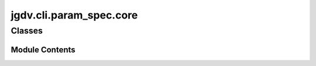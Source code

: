  

 
.. _jgdv.cli.param_spec.core:
   
    
========================
jgdv.cli.param_spec.core
========================

   
.. py:module:: jgdv.cli.param_spec.core

       
 

   
 

 

 
   
        

           

 
 

           
   
             
  
           
 
  
 
 
  

   
Classes
-------


.. autoapisummary::

    jgdv.cli.param_spec.core.ChoiceParam
    jgdv.cli.param_spec.core.ConstrainedParam
    jgdv.cli.param_spec.core.EntryParam
    jgdv.cli.param_spec.core.ImplicitParam
    jgdv.cli.param_spec.core.KeyParam
    jgdv.cli.param_spec.core.LiteralParam
    jgdv.cli.param_spec.core.RepeatToggleParam
    jgdv.cli.param_spec.core.RepeatableParam
    jgdv.cli.param_spec.core.ToggleParam
           
 
      
 
Module Contents
===============

 
 

.. _jgdv.cli.param_spec.core.ChoiceParam:
   
.. py:class:: ChoiceParam(name, choices: list[str], **kwargs)
   
   Bases: :py:obj:`LiteralParam` 
     
   TODO A param that must be from a choice of literals
   eg: ChoiceParam([blah, bloo, blee]) : blah | bloo | blee


   
   .. py:method:: matches_head(val) -> bool

      test to see if a cli argument matches this param

      Will match anything if self.positional
      Matchs {self.prefix}{self.name} if not an assignment
      Matches {self.prefix}{self.name}{separator} if an assignment


   .. py:attribute:: _choices

 
 
 

.. _jgdv.cli.param_spec.core.ConstrainedParam:
   
.. py:class:: ConstrainedParam(/, **data: Any)
   
   Bases: :py:obj:`jgdv.cli.param_spec._base.ParamSpecBase` 
     
   TODO a type of parameter which is constrained in the values it can take, beyond just type.

   eg: {name:amount, constraints={min=0, max=10}}

   
   .. py:attribute:: constraints
      :type:  list[Any]
      :value: []


 
 
 

.. _jgdv.cli.param_spec.core.EntryParam:
   
.. py:class:: EntryParam(/, **data: Any)
   
   Bases: :py:obj:`LiteralParam` 
     
   TODO a parameter that if it matches,
   returns list of more params to parse

   
 
 
 

.. _jgdv.cli.param_spec.core.ImplicitParam:
   
.. py:class:: ImplicitParam(/, **data: Any)
   
   Bases: :py:obj:`jgdv.cli.param_spec._base.ParamSpecBase` 
     
   A Parameter that is implicit, so doesn't give a help description unless
   forced to

   
   .. py:method:: help_str()

 
 
 

.. _jgdv.cli.param_spec.core.KeyParam:
   
.. py:class:: KeyParam(/, **data: Any)
   
   Bases: :py:obj:`jgdv.cli.param_spec._base.ParamSpecBase` 
     
   TODO a param that is specified by a prefix key
   eg: -key val

   
   .. py:method:: matches_head(val) -> bool

   .. py:method:: next_value(args: list) -> tuple[list, int]

      get the value for a -key val


   .. py:attribute:: type_
      :type:  pydantic.InstanceOf[type]
      :value: None


 
 
 

.. _jgdv.cli.param_spec.core.LiteralParam:
   
.. py:class:: LiteralParam(/, **data: Any)
   
   Bases: :py:obj:`ToggleParam` 
     
   Match on a Literal Parameter.
   For command/subcmd names etc

   
   .. py:method:: matches_head(val) -> bool

      test to see if a cli argument matches this param

      Will match anything if self.positional
      Matchs {self.prefix}{self.name} if not an assignment
      Matches {self.prefix}{self.name}{separator} if an assignment


   .. py:attribute:: prefix
      :type:  str
      :value: ''


 
 
 

.. _jgdv.cli.param_spec.core.RepeatToggleParam:
   
.. py:class:: RepeatToggleParam(/, **data: Any)
   
   Bases: :py:obj:`ToggleParam` 
     
   TODO A repeatable toggle
   eg: -verbose -verbose -verbose

   
 
 
 

.. _jgdv.cli.param_spec.core.RepeatableParam:
   
.. py:class:: RepeatableParam(/, **data: Any)
   
   Bases: :py:obj:`KeyParam` 
     
   TODO a repeatable key param
   -key val -key val2 -key val3

   
   .. py:method:: next_value(args: list) -> tuple[str, list, int]

      Get as many values as match
      eg: args[-test, 2, -test, 3, -test, 5, -nottest, 6]
      ->  [2,3,5], [-nottest, 6]


   .. py:attribute:: type_
      :type:  pydantic.InstanceOf[type]
      :value: None


 
 
 

.. _jgdv.cli.param_spec.core.ToggleParam:
   
.. py:class:: ToggleParam(/, **data: Any)
   
   Bases: :py:obj:`jgdv.cli.param_spec._base.ParamSpecBase` 
     
   A bool of -param or -not-param

   
   .. py:method:: next_value(args: list) -> tuple[str, list, int]

 
 
   
